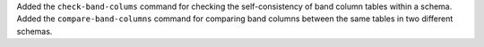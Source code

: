 Added the ``check-band-colums`` command for checking the self-consistency of band column tables within a schema.
Added the ``compare-band-columns`` command for comparing band columns between the same tables in two different schemas.
